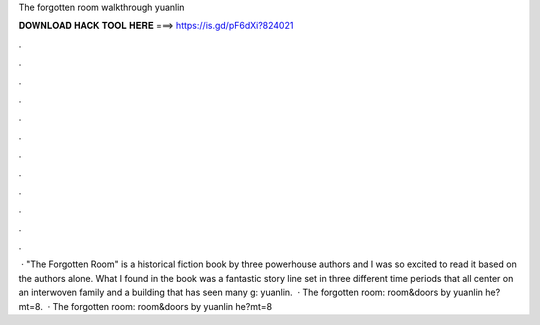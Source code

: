 The forgotten room walkthrough yuanlin

𝐃𝐎𝐖𝐍𝐋𝐎𝐀𝐃 𝐇𝐀𝐂𝐊 𝐓𝐎𝐎𝐋 𝐇𝐄𝐑𝐄 ===> https://is.gd/pF6dXi?824021

.

.

.

.

.

.

.

.

.

.

.

.

 · "The Forgotten Room" is a historical fiction book by three powerhouse authors and I was so excited to read it based on the authors alone. What I found in the book was a fantastic story line set in three different time periods that all center on an interwoven family and a building that has seen many g: yuanlin.  · The forgotten room: room&doors by yuanlin he?mt=8.  · The forgotten room: room&doors by yuanlin he?mt=8